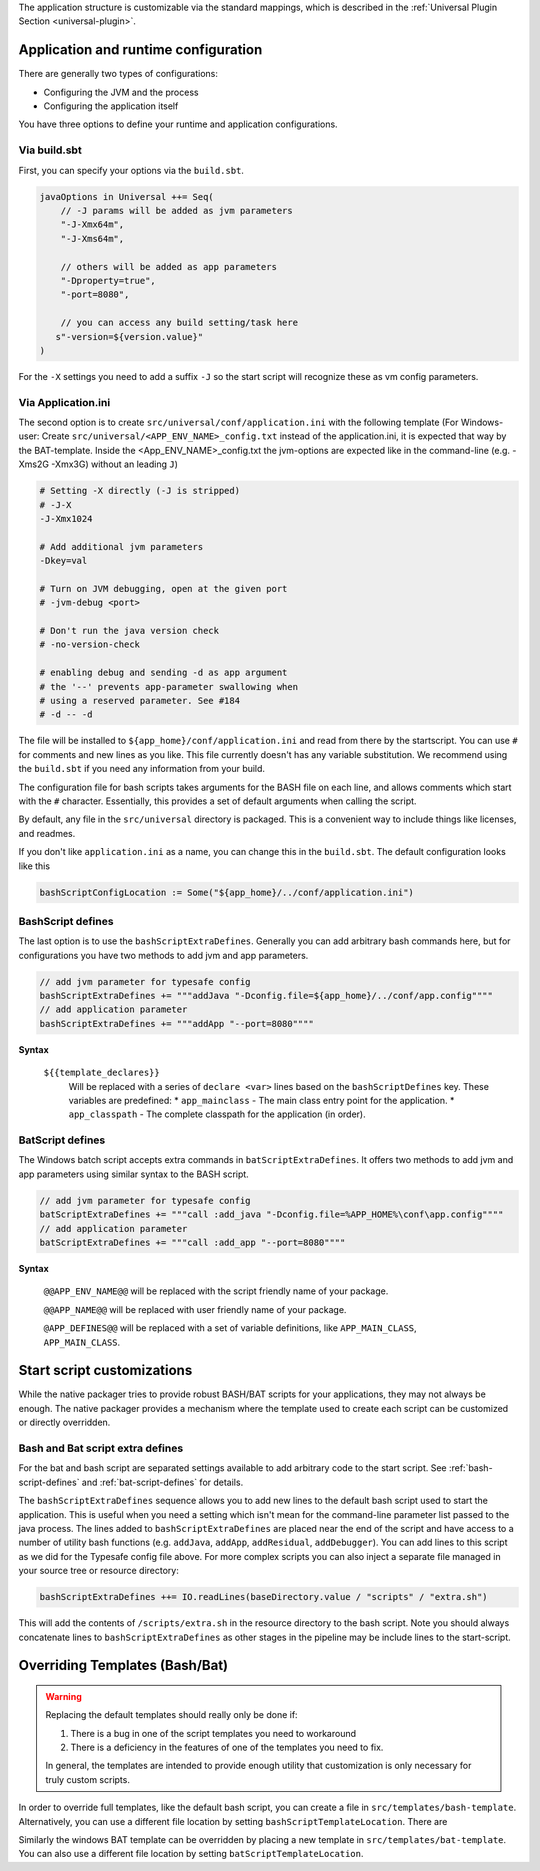 The application structure is customizable via the standard mappings, which is described in the
:ref:`Universal Plugin Section <universal-plugin>`.

Application and runtime configuration
~~~~~~~~~~~~~~~~~~~~~~~~~~~~~~~~~~~~~

There are generally two types of configurations:

* Configuring the JVM and the process
* Configuring the application itself

You have three options to define your runtime and application configurations.

Via build.sbt
^^^^^^^^^^^^^

First, you can specify your options via the ``build.sbt``.

.. code-block:: scala

    javaOptions in Universal ++= Seq(
        // -J params will be added as jvm parameters
        "-J-Xmx64m",
        "-J-Xms64m",

        // others will be added as app parameters
        "-Dproperty=true",
        "-port=8080",

        // you can access any build setting/task here
       s"-version=${version.value}"
    )

For the ``-X`` settings you need to add a suffix ``-J`` so the start script will
recognize these as vm config parameters.

Via Application.ini
^^^^^^^^^^^^^^^^^^^

The second option is to create ``src/universal/conf/application.ini`` with the following template
(For Windows-user: Create ``src/universal/<APP_ENV_NAME>_config.txt`` instead of the application.ini, it is expected that way by the BAT-template. Inside the <App_ENV_NAME>_config.txt the jvm-options are expected like in the command-line  (e.g. -Xms2G -Xmx3G) without an leading ``J``)

.. code-block:: bash

    # Setting -X directly (-J is stripped)
    # -J-X
    -J-Xmx1024

    # Add additional jvm parameters
    -Dkey=val

    # Turn on JVM debugging, open at the given port
    # -jvm-debug <port>

    # Don't run the java version check
    # -no-version-check

    # enabling debug and sending -d as app argument
    # the '--' prevents app-parameter swallowing when
    # using a reserved parameter. See #184
    # -d -- -d

The file will be installed to ``${app_home}/conf/application.ini`` and read from there
by the startscript. You can use ``#`` for comments and new lines as you like. This file
currently doesn't has any variable substitution. We recommend using the ``build.sbt`` if
you need any information from your build.

The configuration file for bash scripts takes arguments for the BASH file on each line,
and allows comments which start with the ``#`` character.  Essentially, this provides
a set of default arguments when calling the script.

By default, any file in the ``src/universal`` directory is packaged. This is a convenient
way to include things like licenses, and readmes.

If you don't like ``application.ini`` as a name, you can change this in the ``build.sbt``.
The default configuration looks like this

.. code-block:: scala

    bashScriptConfigLocation := Some("${app_home}/../conf/application.ini")

.. _bash-script-defines:

BashScript defines
^^^^^^^^^^^^^^^^^^

The last option is to use the ``bashScriptExtraDefines``. Generally you can add arbitrary
bash commands here, but for configurations you have two methods to add jvm and app parameters.

.. code-block:: scala

   // add jvm parameter for typesafe config
   bashScriptExtraDefines += """addJava "-Dconfig.file=${app_home}/../conf/app.config""""
   // add application parameter
   bashScriptExtraDefines += """addApp "--port=8080""""

**Syntax**

  ``${{template_declares}}``
    Will be replaced with a series of ``declare <var>`` lines based on the ``bashScriptDefines`` key. These variables
    are predefined:
    * ``app_mainclass`` - The main class entry point for the application.
    * ``app_classpath`` - The complete classpath for the application (in order).


.. _bat-script-defines:

BatScript defines
^^^^^^^^^^^^^^^^^

The Windows batch script accepts extra commands in ``batScriptExtraDefines``. It offers
two methods to add jvm and app parameters using similar syntax to the BASH script.

.. code-block:: scala

   // add jvm parameter for typesafe config
   batScriptExtraDefines += """call :add_java "-Dconfig.file=%APP_HOME%\conf\app.config""""
   // add application parameter
   batScriptExtraDefines += """call :add_app "--port=8080""""

**Syntax**

  ``@@APP_ENV_NAME@@``
  will be replaced with the script friendly name of your package.

  ``@@APP_NAME@@``
  will be replaced with user friendly name of your package.

  ``@APP_DEFINES@@``
  will be replaced with a set of variable definitions, like ``APP_MAIN_CLASS``, ``APP_MAIN_CLASS``.


Start script customizations
~~~~~~~~~~~~~~~~~~~~~~~~~~~

While the native packager tries to provide robust BASH/BAT scripts for your applications, they may not always be enough.
The native packager provides a mechanism where the template used to create each script can be customized or directly
overridden.

Bash and Bat script extra defines
^^^^^^^^^^^^^^^^^^^^^^^^^^^^^^^^^

For the bat and bash script are separated settings available to add arbitrary code to the start script.
See :ref:`bash-script-defines` and :ref:`bat-script-defines` for details.

The  ``bashScriptExtraDefines`` sequence allows you to add new lines to the default bash script used to start the
application. This is useful when you need a setting which isn't mean for the command-line parameter list passed to the
java process. The lines added to ``bashScriptExtraDefines`` are placed near the end of the script and have access to a
number of utility bash functions (e.g. ``addJava``, ``addApp``, ``addResidual``, ``addDebugger``). You can add lines to
this script as we did for the Typesafe config file above. For more complex scripts you can also inject a separate file
managed in your source tree or resource directory:

.. code-block:: scala

    bashScriptExtraDefines ++= IO.readLines(baseDirectory.value / "scripts" / "extra.sh")

This will add the contents of ``/scripts/extra.sh`` in the resource directory to the bash script. Note you should always
concatenate lines to ``bashScriptExtraDefines`` as other stages in the pipeline may be include lines to the
start-script.



Overriding Templates (Bash/Bat)
~~~~~~~~~~~~~~~~~~~~~~~~~~~~~~~

.. warning:: Replacing the default templates should really only be done if:

  1. There is a bug in one of the script templates you need to workaround
  2. There is a deficiency in the features of one of the templates you need to fix.

  In general, the templates are intended to provide enough utility that customization is only necessary for truly custom
  scripts.

In order to override full templates, like the default bash script, you can create a file in
``src/templates/bash-template``. Alternatively, you can use a different file location by setting
``bashScriptTemplateLocation``. There are


Similarly the windows BAT template can be overridden by placing a new template in ``src/templates/bat-template``.
You can also use a different file location by setting ``batScriptTemplateLocation``.

